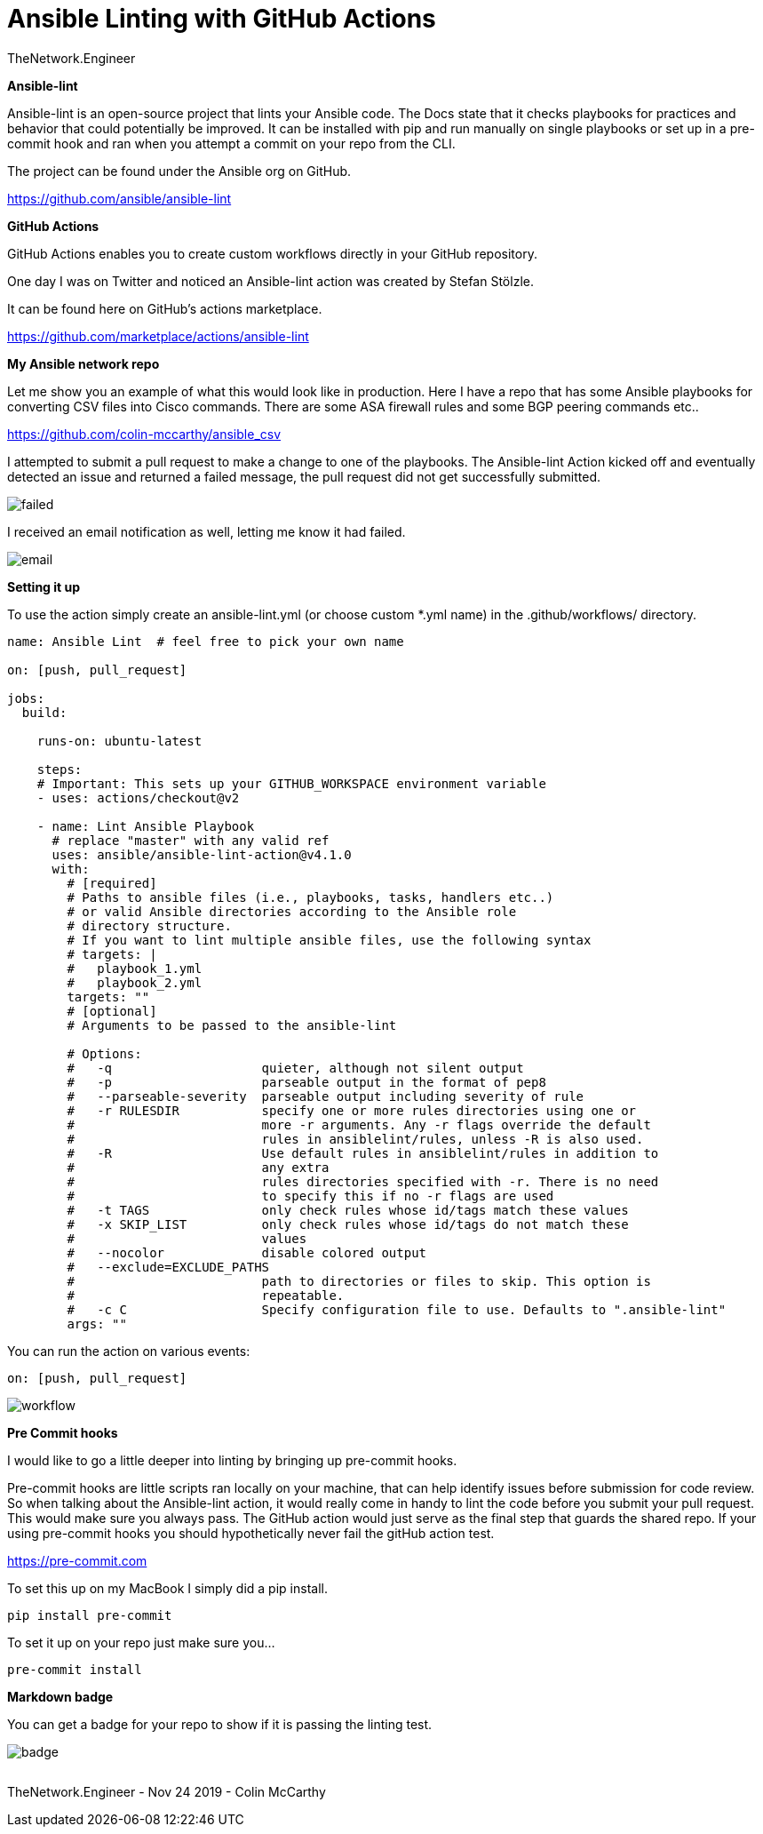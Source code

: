 = {subject} [black]*Ansible Linting with GitHub Actions*
TheNetwork.Engineer
:subject:
:description:
:doctype:
:confidentiality:
:listing-caption: Listing
:toc:
:toclevels: 6
:sectnums:
:chapter-label:
:icons: font
ifdef::backend-pdf[]
:pdf-page-size: A4
:source-highlighter: rouge
:rouge-style: github
endif::[]










[black big]*Ansible-lint*

Ansible-lint is an open-source project that lints your Ansible code. The Docs state
that it checks playbooks for practices and behavior that could potentially be improved.
It can be installed with pip and run manually on single playbooks or set up in a pre-commit hook and ran when you attempt a
commit on your repo from the CLI.


The project can be found under the Ansible org on GitHub.

https://github.com/ansible/ansible-lint



[black big]*GitHub Actions*

GitHub Actions enables you to create custom workflows directly in your GitHub repository.

One day I was on Twitter and noticed an Ansible-lint action was created by Stefan Stölzle.


It can be found here on GitHub's actions marketplace.

https://github.com/marketplace/actions/ansible-lint



[black big]*My Ansible network repo*

Let me  show you an example of what this would look like in production.
Here I have a repo that has some Ansible playbooks for converting CSV files into  Cisco commands.
There are some ASA firewall rules and some BGP peering commands etc..

https://github.com/colin-mccarthy/ansible_csv

I attempted to submit a pull request to make a change to one of the playbooks. The Ansible-lint Action kicked off
and eventually detected an issue and returned a failed message, the pull request did not get successfully submitted.









image:images/failed.jpeg[]

I received an email notification as well, letting me know it had failed.


image:images/email.jpeg[]





[black big]*Setting it up*


To use the action simply create an ansible-lint.yml (or choose custom *.yml name) in the [red]#.github/workflows/# directory.






```
name: Ansible Lint  # feel free to pick your own name

on: [push, pull_request]

jobs:
  build:

    runs-on: ubuntu-latest

    steps:
    # Important: This sets up your GITHUB_WORKSPACE environment variable
    - uses: actions/checkout@v2

    - name: Lint Ansible Playbook
      # replace "master" with any valid ref
      uses: ansible/ansible-lint-action@v4.1.0
      with:
        # [required]
        # Paths to ansible files (i.e., playbooks, tasks, handlers etc..)
        # or valid Ansible directories according to the Ansible role
        # directory structure.
        # If you want to lint multiple ansible files, use the following syntax
        # targets: |
        #   playbook_1.yml
        #   playbook_2.yml
        targets: ""
        # [optional]
        # Arguments to be passed to the ansible-lint

        # Options:
        #   -q                    quieter, although not silent output
        #   -p                    parseable output in the format of pep8
        #   --parseable-severity  parseable output including severity of rule
        #   -r RULESDIR           specify one or more rules directories using one or
        #                         more -r arguments. Any -r flags override the default
        #                         rules in ansiblelint/rules, unless -R is also used.
        #   -R                    Use default rules in ansiblelint/rules in addition to
        #                         any extra
        #                         rules directories specified with -r. There is no need
        #                         to specify this if no -r flags are used
        #   -t TAGS               only check rules whose id/tags match these values
        #   -x SKIP_LIST          only check rules whose id/tags do not match these
        #                         values
        #   --nocolor             disable colored output
        #   --exclude=EXCLUDE_PATHS
        #                         path to directories or files to skip. This option is
        #                         repeatable.
        #   -c C                  Specify configuration file to use. Defaults to ".ansible-lint"
        args: ""
```

You can run the action on various events:

```
on: [push, pull_request]
```



image:images/workflow.jpeg[]










[black big]*Pre Commit hooks*

I would like to go a little deeper into linting by bringing up pre-commit hooks.

Pre-commit hooks are little scripts ran locally on your machine, that can help identify issues before submission for code review.
So when talking about the Ansible-lint action, it would really come in handy to lint the code before you submit your pull request.
This would make sure you always pass. The GitHub action would just serve as the final step that guards the shared repo.
If your using pre-commit hooks you should hypothetically never fail the gitHub action test.

https://pre-commit.com

To set this up on my MacBook I simply did a pip install.


```
pip install pre-commit
```
To set it up on your repo just make sure you...


```
pre-commit install
```




[black big]*Markdown badge*

You can get a badge for your repo to show if it is passing the linting test.

image:images/badge.jpeg[]








|===
|===


|===

|===
TheNetwork.Engineer - Nov 24 2019  -  Colin McCarthy
|===
